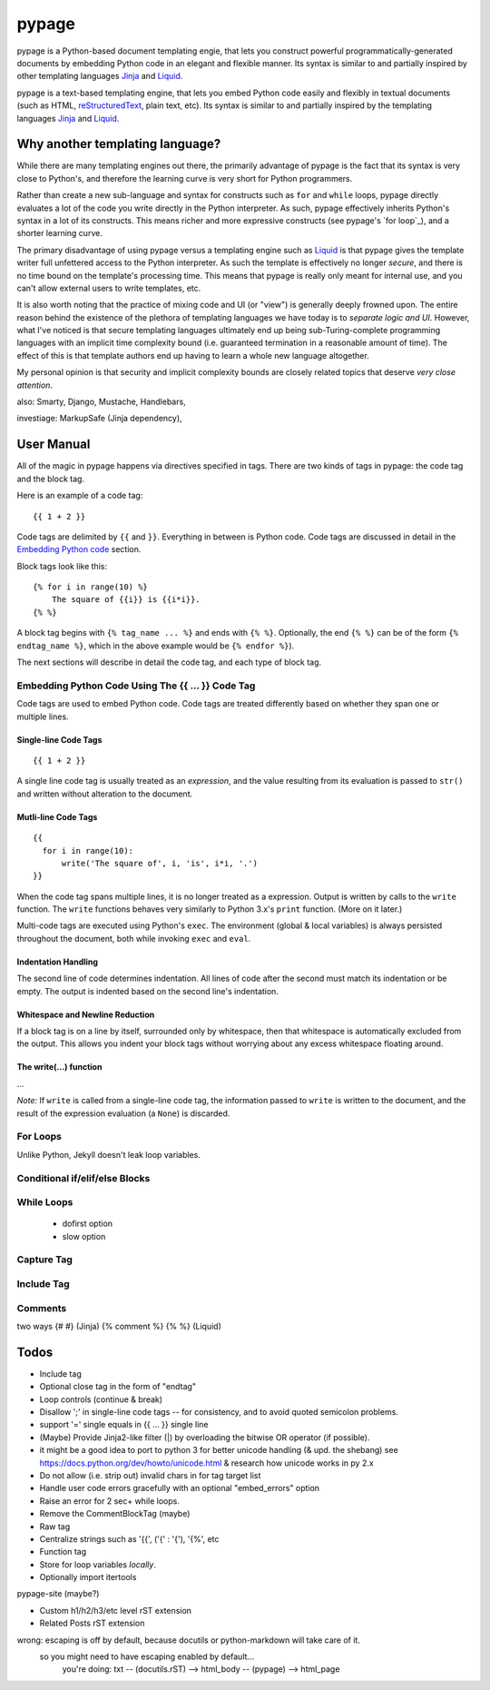 ======
pypage
======
pypage is a Python-based document templating engie, that lets you construct powerful  
programmatically-generated documents by embedding Python code in an elegant and flexible manner. 
Its syntax is similar to and partially inspired by other templating languages Jinja_ and Liquid_.

pypage is a text-based templating engine, that lets you embed Python code easily and 
flexibly in textual documents (such as HTML, reStructuredText_, plain text, etc). Its syntax 
is similar to and partially inspired by the templating languages Jinja_ and Liquid_.

Why another templating language?
--------------------------------
While there are many templating engines out there, the primarily advantage of pypage is the fact 
that its syntax is very close to Python's, and therefore the learning curve is very short for 
Python programmers.

Rather than create a new sub-language and syntax for constructs such as ``for`` and ``while`` loops, 
pypage directly evaluates a lot of the code you write directly in the Python interpreter. As such, 
pypage effectively inherits Python's syntax in a lot of its constructs. This means richer and 
more expressive constructs (see pypage's `for loop`_), and a shorter learning curve.

The primary disadvantage of using pypage versus a templating engine such as Liquid_ is that pypage 
gives the template writer full unfettered access to the Python interpreter. As such the template 
is effectively no longer *secure*, and there is no time bound on the template's processing 
time. This means that pypage is really only meant for internal use, and you can't allow external 
users to write templates, etc.

It is also worth noting that the practice of mixing code and UI (or "view") is generally 
deeply frowned upon. The entire reason behind the existence of the plethora of templating 
languages we have today is to *separate logic and UI*. However, what I've noticed is that 
secure templating languages ultimately end up being sub-Turing-complete programming languages with 
an implicit time complexity bound (i.e. guaranteed termination in a reasonable amount of time). 
The effect of this is that template authors end up having to learn a whole new language altogether. 

My personal opinion is that security and implicit complexity bounds are closely related topics that 
deserve *very close attention*.


also: Smarty, Django, Mustache, Handlebars, 

investiage: MarkupSafe (Jinja dependency), 

.. _reStructuredText: http://docutils.sourceforge.net/docs/user/rst/quickref.html
.. _Jinja: http://jinja.pocoo.org/docs/
.. _Liquid: https://github.com/Shopify/liquid/wiki/Liquid-for-Designers


User Manual
-----------
All of the magic in pypage happens via directives specified in tags. 
There are two kinds of tags in pypage: the code tag and the block tag. 

Here is an example of a code tag::

  {{ 1 + 2 }}

Code tags are delimited by ``{{`` and ``}}``. Everything in between is Python code. 
Code tags are discussed in detail in the `Embedding Python code`_ section.

Block tags look like this::

  {% for i in range(10) %}
      The square of {{i}} is {{i*i}}.
  {% %}

A block tag begins with ``{% tag_name ... %}`` and ends with ``{% %}``. Optionally, the end 
``{% %}`` can be of the form ``{% endtag_name %}``, which in the above example would be ``{% endfor %}``).

The next sections will describe in detail the code tag, and each type of block tag.

.. _`Embedding Python code`:

Embedding Python Code Using The {{ ... }} Code Tag
~~~~~~~~~~~~~~~~~~~~~~~~~~~~~~~~~~~~~~~~~~~~~~~~~~
Code tags are used to embed Python code.
Code tags are treated differently based on whether they span one or multiple lines.

Single-line Code Tags
#####################

::

  {{ 1 + 2 }}

A single line code tag is usually treated as an *expression*, and the value resulting from its 
evaluation is passed to ``str()`` and written without alteration to the document.

Mutli-line Code Tags
####################

::

  {{
    for i in range(10):
        write('The square of', i, 'is', i*i, '.')
  }}

When the code tag spans multiple lines, it is no longer treated as a expression. 
Output is written by calls to the ``write`` function. The ``write`` functions behaves
very similarly to Python 3.x's ``print`` function. (More on it later.)

Multi-code tags are executed using Python's ``exec``. The environment (global & local variables) 
is always persisted throughout the document, both while invoking ``exec`` and ``eval``.

Indentation Handling
####################

The second line of code determines indentation.
All lines of code after the second must match its indentation or be empty.
The output is indented based on the second line's indentation.

Whitespace and Newline Reduction
################################


If a block tag is on a line by itself, surrounded only by whitespace, then that whitespace is 
automatically excluded from the output. This allows you indent your block tags without 
worrying about any excess whitespace floating around.


The write(...) function
#######################

...

*Note:* If ``write`` is called from a single-line code tag, the information passed to ``write`` is 
written to the document, and the result of the expression evaluation (a ``None``) is discarded.

For Loops
~~~~~~~~~


Unlike Python, Jekyll doesn't leak loop variables.


Conditional if/elif/else Blocks
~~~~~~~~~~~~~~~~~~~~~~~~~~~~~~~


While Loops
~~~~~~~~~~~


  - dofirst option
  - slow option



Capture Tag
~~~~~~~~~~~


Include Tag
~~~~~~~~~~~~


Comments
~~~~~~~~
two ways
{# #} (Jinja)
{% comment %} {% %} (Liquid)




Todos
-----

- Include tag

- Optional close tag in the form of "endtag"

- Loop controls (continue & break)

- Disallow ';' in single-line code tags -- for consistency, and to avoid quoted semicolon problems.
- support '=' single equals in {{ ... }} single line

- (Maybe) Provide Jinja2-like filter (|) by overloading the bitwise OR operator (if possible).

- it might be a good idea to port to python 3 for better unicode handling  (& upd. the shebang)
  see https://docs.python.org/dev/howto/unicode.html  & research how unicode works in py 2.x

- Do not allow (i.e. strip out) invalid chars in for tag target list

- Handle user code errors gracefully with an optional "embed_errors" option

- Raise an error for 2 sec+ while loops.

- Remove the CommentBlockTag (maybe)

- Raw tag

- Centralize strings such as '{{', ('\{' : '{'), '{%', etc

- Function tag

- Store for loop variables *locally*.

- Optionally import itertools

pypage-site (maybe?)

- Custom h1/h2/h3/etc level rST extension

- Related Posts rST extension

wrong: escaping is off by default, because docutils or python-markdown will take care of it.
  so you might need to have escaping enabled by default...
    you're doing: txt -- (docutils.rST) --> html_body -- (pypage) --> html_page

